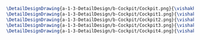 #+BEGIN_SRC tex :tangle  yes :tangle Cockpit.tex
\DetailDesignDrawing{a-1-3-DetailDesign/b-Cockpit/Cockpit.png}{\vishakh Cockpit View 1}
\DetailDesignDrawing{a-1-3-DetailDesign/b-Cockpit/Cockpit1.png}{\vishakh Cockpit View 2}
\DetailDesignDrawing{a-1-3-DetailDesign/b-Cockpit/Cockpit2.png}{\vishakh Cockpit View 3}
\DetailDesignDrawing{a-1-3-DetailDesign/b-Cockpit/Cockpit3.png}{\vishakh Cockpit View 4}
\DetailDesignDrawing{a-1-3-DetailDesign/b-Cockpit/Cockpit4.png}{\vishakh Cockpit View 4}
#+END_SRC


